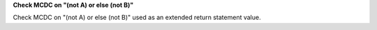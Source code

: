 **Check MCDC on "(not A) or else (not B)"**

Check MCDC on "(not A) or else (not B)"
used as an extended return statement value.
